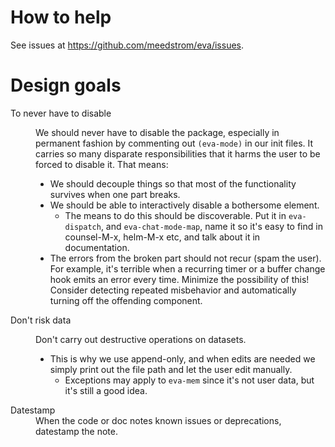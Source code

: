 * How to help
See issues at https://github.com/meedstrom/eva/issues.

* Design goals
- To never have to disable :: We should never have to disable the package, especially in permanent fashion by commenting out =(eva-mode)= in our init files.  It carries so many disparate responsibilities that it harms the user to be forced to disable it.  That means:
  - We should decouple things so that most of the functionality survives when one part breaks.
  - We should be able to interactively disable a bothersome element.
    - The means to do this should be discoverable.  Put it in =eva-dispatch=, and =eva-chat-mode-map=, name it so it's easy to find in counsel-M-x, helm-M-x etc, and talk about it in documentation.
  - The errors from the broken part should not recur (spam the user).  For example, it's terrible when a recurring timer or a buffer change hook emits an error every time.  Minimize the possibility of this!  Consider detecting repeated misbehavior and automatically turning off the offending component.


- Don't risk data :: Don't carry out destructive operations on datasets.
  - This is why we use append-only, and when edits are needed we simply print out the file path and let the user edit manually.
    - Exceptions may apply to =eva-mem= since it's not user data, but it's still a good idea.


- Datestamp :: When the code or doc notes known issues or deprecations, datestamp the note.
